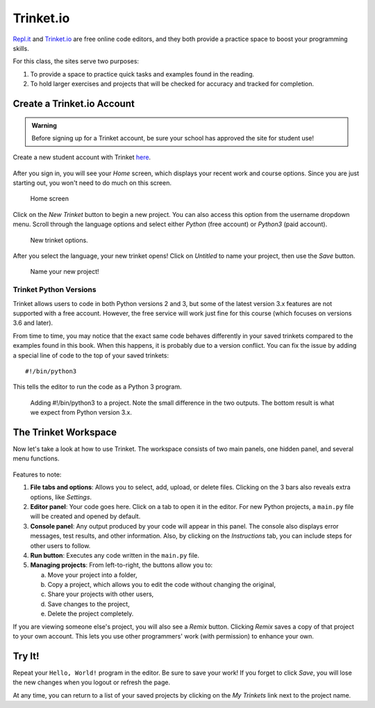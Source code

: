 Trinket.io
==========

`Repl.it <https://repl.it>`__ and `Trinket.io <https://trinket.io>`__ are free
online code editors, and they both provide a practice space to boost your
programming skills.

For this class, the sites serve two purposes:

#. To provide a space to practice quick tasks and examples found in the
   reading.
#. To hold larger exercises and projects that will be checked for accuracy and
   tracked for completion.

Create a Trinket.io Account
---------------------------

.. admonition:: Warning

   Before signing up for a Trinket account, be sure your school has approved
   the site for student use!

Create a new student account with Trinket `here <https://trinket.io/signup>`__.

.. figure:: figures/trinket-signup.png
   :alt: Image of the Trinket.io sign-up screen.

After you sign in, you will see your *Home* screen, which displays your recent
work and course options. Since you are just starting out, you won't need to do
much on this screen.

.. figure:: figures/trinket-home.png
   :alt: Image of Trinket.io home screen.

   Home screen

Click on the *New Trinket* button to begin a new project. You can also access
this option from the username dropdown menu. Scroll through the language
options and select either *Python* (free account) or *Python3* (paid account).

.. figure:: figures/new-trinket.png
   :alt: Screenshot of the dropdown menus for creating a new Python Trinket.
   :width: 70%

   New trinket options.

After you select the language, your new trinket opens! Click on *Untitled* to
name your project, then use the *Save* button.

.. figure:: figures/name-trinket.png
   :alt: Screenshot of a new trinket, with an arrow pointing out how to name it.
   :width: 70%

   Name your new project!

Trinket Python Versions
^^^^^^^^^^^^^^^^^^^^^^^

Trinket allows users to code in both Python versions 2 and 3, but some of the
latest version 3.x features are not supported with a free account. However, the
free service will work just fine for this course (which focuses on versions
3.6 and later).

From time to time, you may notice that the exact same code behaves differently
in your saved trinkets compared to the examples found in this book. When this
happens, it is probably due to a version conflict. You can fix the issue by
adding a special line of code to the top of your saved trinkets:

::

   #!/bin/python3

This tells the editor to run the code as a Python 3 program.

.. figure:: figures/python-version.png
   :alt: Screenshot showing how to add #!/bin/python3 to a trinket.
   :width: 70%

   Adding #!/bin/python3 to a project. Note the small difference in the two
   outputs. The bottom result is what we expect from Python version 3.x.

The Trinket Workspace
---------------------

Now let's take a look at how to use Trinket. The workspace consists of two
main panels, one hidden panel, and several menu functions.

.. figure:: figures/trinket-overview.png
   :alt: Image showing Trinket code editor layout

Features to note:

#. **File tabs and options**: Allows you to select, add, upload, or delete
   files. Clicking on the 3 bars also reveals extra options, like *Settings*.
#. **Editor panel**: Your code goes here. Click on a tab to open it in the
   editor. For new Python projects, a ``main.py`` file will be created and
   opened by default.
#. **Console panel**: Any output produced by your code will appear in this
   panel. The console also displays error messages, test results, and other
   information. Also, by clicking on the *Instructions* tab, you can include
   steps for other users to follow.
#. **Run button**: Executes any code written in the ``main.py`` file.
#. **Managing projects**: From left-to-right, the buttons allow you to:

   a. Move your project into a folder, 
   b. Copy a project, which allows you to edit the code without changing the
      original,
   c. Share your projects with other users,
   d. Save changes to the project,
   e. Delete the project completely.

If you are viewing someone else's project, you will also see a *Remix* button.
Clicking *Remix* saves a copy of that project to your own account. This lets
you use other programmers' work (with permission) to enhance your own.

Try It!
-------

Repeat your ``Hello, World!`` program in the editor. Be sure to save your work!
If you forget to click *Save*, you will lose the new changes when you logout or
refresh the page.

At any time, you can return to a list of your saved projects by clicking on the
*My Trinkets* link next to the project name.

